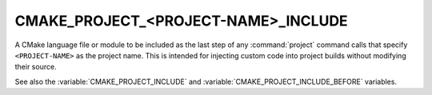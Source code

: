 CMAKE_PROJECT_<PROJECT-NAME>_INCLUDE
------------------------------------

A CMake language file or module to be included as the last step of any
:command:`project` command calls that specify ``<PROJECT-NAME>`` as the project
name.  This is intended for injecting custom code into project builds without
modifying their source.

See also the :variable:`CMAKE_PROJECT_INCLUDE` and
:variable:`CMAKE_PROJECT_INCLUDE_BEFORE` variables.
